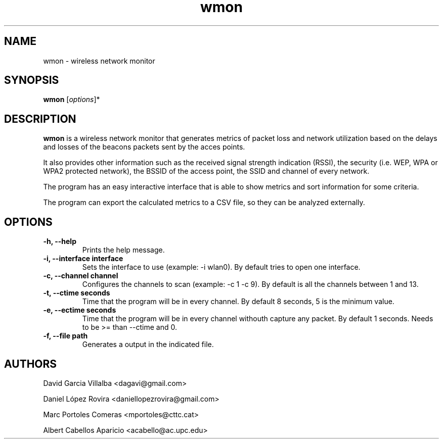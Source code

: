 .\"Created with GNOME Manpages Editor
.\"http://sourceforge.net/projects/gmanedit2

.\"Replace <program> with the program name, x with the Section Number
.TH wmon 1 "<date>" "" "Linux User's Manual"

.SH NAME
wmon \- wireless network monitor

.SH SYNOPSIS
.B wmon
.RI [ options ]*
.br

.SH DESCRIPTION
\fBwmon\fP is a wireless network monitor that generates metrics of packet loss and network utilization based on the delays and losses of the beacons packets sent by the acces points.

It also provides other information such as the received signal strength indication (RSSI), the security (i.e. WEP, WPA or WPA2 protected network), the BSSID of the access point, the SSID and channel of every network.

The program has an easy interactive interface that is able to show metrics and sort information for some criteria.

The program can export the calculated metrics to a CSV file, so they can be analyzed externally. 

.SH OPTIONS
.TP
.B -h, --help
Prints the help message.

.TP
.B -i, --interface interface
Sets the interface to use (example: -i wlan0).
By default tries to open one interface.

.TP
.B -c, --channel channel
Configures the channels to scan (example: -c 1 -c 9).
By default is all the channels between 1 and 13.

.TP
.B -t, --ctime seconds
Time that the program will be in every channel.
By default 8 seconds, 5 is the minimum value. 

.TP
.B -e, --ectime seconds
Time that the program will be in every channel withouth capture any packet.
By default 1 seconds. Needs to be >= than --ctime and 0.

.TP
.B -f, --file path
Generates a output in the indicated file.

.SH AUTHORS
David Garcia Villalba <dagavi@gmail.com>
.P
Daniel López Rovira <daniellopezrovira@gmail.com>
.P
Marc Portoles Comeras <mportoles@cttc.cat>
.P
Albert Cabellos Aparicio <acabello@ac.upc.edu>
